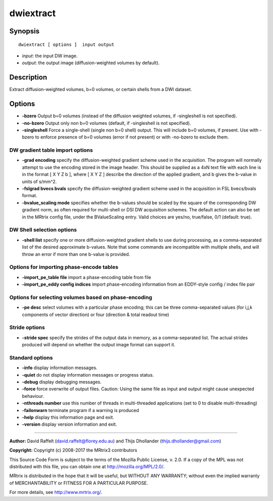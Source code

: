 .. _dwiextract:

dwiextract
===========

Synopsis
--------

::

    dwiextract [ options ]  input output

-  *input*: the input DW image.
-  *output*: the output image (diffusion-weighted volumes by default).

Description
-----------

Extract diffusion-weighted volumes, b=0 volumes, or certain shells from a DWI dataset.

Options
-------

-  **-bzero** Output b=0 volumes (instead of the diffusion weighted volumes, if -singleshell is not specified).

-  **-no-bzero** Output only non b=0 volumes (default, if -singleshell is not specified).

-  **-singleshell** Force a single-shell (single non b=0 shell) output. This will include b=0 volumes, if present. Use with -bzero to enforce presence of b=0 volumes (error if not present) or with -no-bzero to exclude them.

DW gradient table import options
^^^^^^^^^^^^^^^^^^^^^^^^^^^^^^^^

-  **-grad encoding** specify the diffusion-weighted gradient scheme used in the acquisition. The program will normally attempt to use the encoding stored in the image header. This should be supplied as a 4xN text file with each line is in the format [ X Y Z b ], where [ X Y Z ] describe the direction of the applied gradient, and b gives the b-value in units of s/mm^2.

-  **-fslgrad bvecs bvals** specify the diffusion-weighted gradient scheme used in the acquisition in FSL bvecs/bvals format.

-  **-bvalue_scaling mode** specifies whether the b-values should be scaled by the square of the corresponding DW gradient norm, as often required for multi-shell or DSI DW acquisition schemes. The default action can also be set in the MRtrix config file, under the BValueScaling entry. Valid choices are yes/no, true/false, 0/1 (default: true).

DW Shell selection options
^^^^^^^^^^^^^^^^^^^^^^^^^^

-  **-shell list** specify one or more diffusion-weighted gradient shells to use during processing, as a comma-separated list of the desired approximate b-values. Note that some commands are incompatible with multiple shells, and will throw an error if more than one b-value is provided.

Options for importing phase-encode tables
^^^^^^^^^^^^^^^^^^^^^^^^^^^^^^^^^^^^^^^^^

-  **-import_pe_table file** import a phase-encoding table from file

-  **-import_pe_eddy config indices** import phase-encoding information from an EDDY-style config / index file pair

Options for selecting volumes based on phase-encoding
^^^^^^^^^^^^^^^^^^^^^^^^^^^^^^^^^^^^^^^^^^^^^^^^^^^^^

-  **-pe desc** select volumes with a particular phase encoding; this can be three comma-separated values (for i,j,k components of vector direction) or four (direction & total readout time)

Stride options
^^^^^^^^^^^^^^

-  **-stride spec** specify the strides of the output data in memory, as a comma-separated list. The actual strides produced will depend on whether the output image format can support it.

Standard options
^^^^^^^^^^^^^^^^

-  **-info** display information messages.

-  **-quiet** do not display information messages or progress status.

-  **-debug** display debugging messages.

-  **-force** force overwrite of output files. Caution: Using the same file as input and output might cause unexpected behaviour.

-  **-nthreads number** use this number of threads in multi-threaded applications (set to 0 to disable multi-threading)

-  **-failonwarn** terminate program if a warning is produced

-  **-help** display this information page and exit.

-  **-version** display version information and exit.

--------------



**Author:** David Raffelt (david.raffelt@florey.edu.au) and Thijs Dhollander (thijs.dhollander@gmail.com)

**Copyright:** Copyright (c) 2008-2017 the MRtrix3 contributors

This Source Code Form is subject to the terms of the Mozilla Public License, v. 2.0. If a copy of the MPL was not distributed with this file, you can obtain one at http://mozilla.org/MPL/2.0/.

MRtrix is distributed in the hope that it will be useful, but WITHOUT ANY WARRANTY; without even the implied warranty of MERCHANTABILITY or FITNESS FOR A PARTICULAR PURPOSE.

For more details, see http://www.mrtrix.org/.

